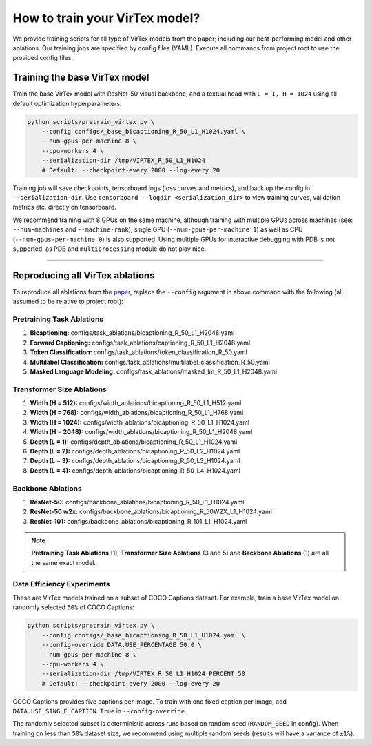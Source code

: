 How to train your VirTex model?
===============================

We provide training scripts for all type of VirTex models from the paper;
including our best-performing model and other ablations.
Our training jobs are specified by config files (YAML).
Execute all commands from project root to use the provided config files.


Training the base VirTex model
------------------------------

Train the base VirTex model with ResNet-50 visual backbone; and a textual head
with ``L = 1, H = 1024`` using all default optimization hyperparameters.

.. code-block::

    python scripts/pretrain_virtex.py \
        --config configs/_base_bicaptioning_R_50_L1_H1024.yaml \
        --num-gpus-per-machine 8 \
        --cpu-workers 4 \
        --serialization-dir /tmp/VIRTEX_R_50_L1_H1024
        # Default: --checkpoint-every 2000 --log-every 20

Training job will save checkpoints, tensorboard logs (loss curves and metrics),
and back up the config in ``--serialization-dir``. Use ``tensorboard --logdir
<serialization_dir>`` to view training curves, validation metrics etc. directly
on tensorboard.

We recommend training with 8 GPUs on the same machine, although training with
multiple GPUs across machines (see: ``--num-machines`` and ``--machine-rank``),
single GPU (``--num-gpus-per-machine 1``) as well as CPU
(``--num-gpus-per-machine 0``) is also supported. Using multiple GPUs for
interactive debugging with PDB is not supported, as PDB and ``multiprocessing``
module do not play nice.

-------------------------------------------------------------------------------

Reproducing all VirTex ablations
--------------------------------

To reproduce all ablations from the `paper <https://arxiv.org/abs/2006.06666>`_,
replace the ``--config`` argument in above command with the following (all
assumed to be relative to project root):

Pretraining Task Ablations
^^^^^^^^^^^^^^^^^^^^^^^^^^

1. **Bicaptioning:** configs/task_ablations/bicaptioning_R_50_L1_H2048.yaml
2. **Forward Captioning:** configs/task_ablations/captioning_R_50_L1_H2048.yaml
3. **Token Classification:** configs/task_ablations/token_classification_R_50.yaml
4. **Multilabel Classification:** configs/task_ablations/multilabel_classification_R_50.yaml
5. **Masked Language Modeling:** configs/task_ablations/masked_lm_R_50_L1_H2048.yaml

Transformer Size Ablations
^^^^^^^^^^^^^^^^^^^^^^^^^^

1. **Width (H = 512):** configs/width_ablations/bicaptioning_R_50_L1_H512.yaml
2. **Width (H = 768):** configs/width_ablations/bicaptioning_R_50_L1_H768.yaml
3. **Width (H = 1024):** configs/width_ablations/bicaptioning_R_50_L1_H1024.yaml
4. **Width (H = 2048):** configs/width_ablations/bicaptioning_R_50_L1_H2048.yaml
5. **Depth (L = 1):** configs/depth_ablations/bicaptioning_R_50_L1_H1024.yaml
6. **Depth (L = 2):** configs/depth_ablations/bicaptioning_R_50_L2_H1024.yaml
7. **Depth (L = 3):** configs/depth_ablations/bicaptioning_R_50_L3_H1024.yaml
8. **Depth (L = 4):** configs/depth_ablations/bicaptioning_R_50_L4_H1024.yaml

Backbone Ablations
^^^^^^^^^^^^^^^^^^

1. **ResNet-50:** configs/backbone_ablations/bicaptioning_R_50_L1_H1024.yaml
2. **ResNet-50 w2x:** configs/backbone_ablations/bicaptioning_R_50W2X_L1_H1024.yaml
3. **ResNet-101:** configs/backbone_ablations/bicaptioning_R_101_L1_H1024.yaml

.. note::

    **Pretraining Task Ablations** (1), **Transformer Size Ablations** (3 and 5)
    and **Backbone Ablations** (1) are all the same exact model.

Data Efficiency Experiments
^^^^^^^^^^^^^^^^^^^^^^^^^^^

These are VirTex models trained on a subset of COCO Captions dataset. For example,
train a base VirTex model on randomly selected ``50%`` of COCO Captions:

.. code-block::

    python scripts/pretrain_virtex.py \
        --config configs/_base_bicaptioning_R_50_L1_H1024.yaml \
        --config-override DATA.USE_PERCENTAGE 50.0 \
        --num-gpus-per-machine 8 \
        --cpu-workers 4 \
        --serialization-dir /tmp/VIRTEX_R_50_L1_H1024_PERCENT_50
        # Default: --checkpoint-every 2000 --log-every 20

COCO Captions provides five captions per image. To train with one fixed caption
per image, add ``DATA.USE_SINGLE_CAPTION True`` in ``--config-override``.

The randomly selected subset is deterministic across runs based on random seed
(``RANDOM_SEED`` in config). When training on less than ``50%`` dataset size, we
recommend using multiple random seeds (results will have a variance of ``±1%``).
